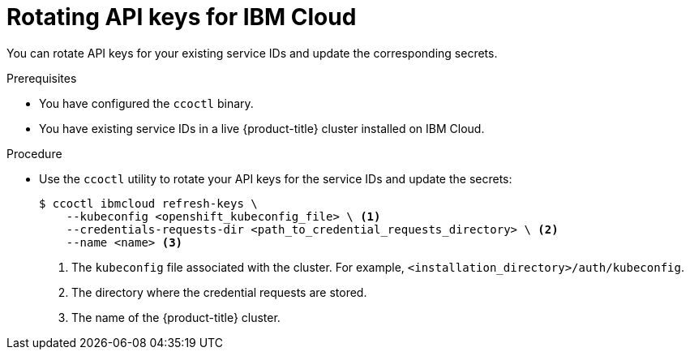 // Module included in the following assemblies:
//
// * installing/installing_ibm_cloud_public/configuring-iam-ibm-cloud.adoc

[id="refreshing-service-ids-ibm-cloud_{context}"]
= Rotating API keys for IBM Cloud

You can rotate API keys for your existing service IDs and update the corresponding secrets.

.Prerequisites

* You have configured the `ccoctl` binary.
* You have existing service IDs in a live {product-title} cluster installed on IBM Cloud.

.Procedure

* Use the `ccoctl` utility to rotate your API keys for the service IDs and update the secrets:
+
[source,terminal]
----
$ ccoctl ibmcloud refresh-keys \
    --kubeconfig <openshift_kubeconfig_file> \ <1>
    --credentials-requests-dir <path_to_credential_requests_directory> \ <2>
    --name <name> <3>
----
<1> The `kubeconfig` file associated with the cluster. For example, `<installation_directory>/auth/kubeconfig`.
<2> The directory where the credential requests are stored.
<3> The name of the {product-title} cluster.
